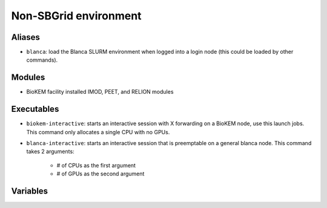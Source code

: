 Non-SBGrid environment
======================

Aliases
-------
- ``blanca``: load the Blanca SLURM environment when logged into a login node (this could be loaded by other commands).

Modules
-------
- BioKEM facility installed IMOD, PEET, and RELION modules

Executables
-----------
- ``biokem-interactive``: starts an interactive session with X forwarding on a BioKEM node, use this launch jobs. This command only allocates a single CPU with no GPUs.
- ``blanca-interactive``: starts an interactive session that is preemptable on a general blanca node. This command takes 2 arguments:

    - # of CPUs as the first argument
    - # of GPUs as the second argument

Variables
---------
